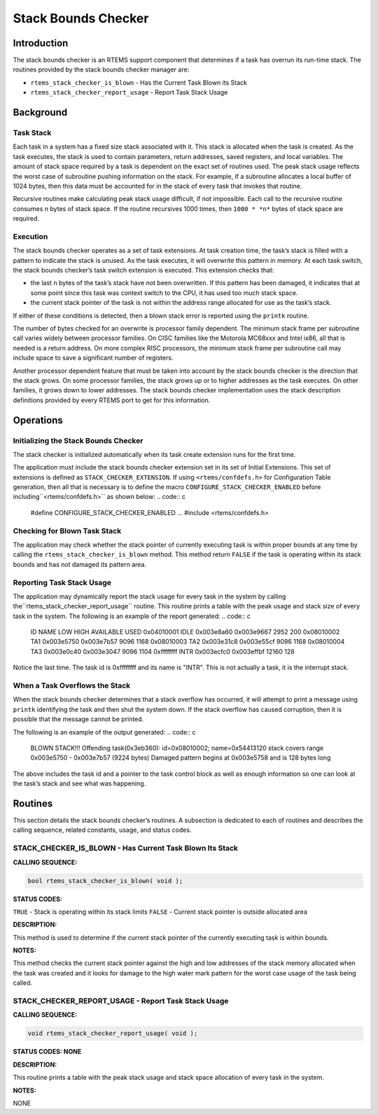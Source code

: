 Stack Bounds Checker
####################

Introduction
============

The stack bounds checker is an RTEMS support component that determines
if a task has overrun its run-time stack.  The routines provided
by the stack bounds checker manager are:

- ``rtems_stack_checker_is_blown`` - Has the Current Task Blown its Stack

- ``rtems_stack_checker_report_usage`` - Report Task Stack Usage

Background
==========

Task Stack
----------

Each task in a system has a fixed size stack associated with it.  This
stack is allocated when the task is created.  As the task executes, the
stack is used to contain parameters, return addresses, saved registers,
and local variables.  The amount of stack space required by a task
is dependent on the exact set of routines used.  The peak stack usage
reflects the worst case of subroutine pushing information on the stack.
For example, if a subroutine allocates a local buffer of 1024 bytes, then
this data must be accounted for in the stack of every task that invokes that
routine.

Recursive routines make calculating peak stack usage difficult, if not
impossible.  Each call to the recursive routine consumes *n* bytes
of stack space.  If the routine recursives 1000 times, then ``1000 * *n*`` bytes of stack space are required.

Execution
---------

The stack bounds checker operates as a set of task extensions.  At
task creation time, the task’s stack is filled with a pattern to
indicate the stack is unused.  As the task executes, it will overwrite
this pattern in memory.  At each task switch, the stack bounds checker’s
task switch extension is executed.  This extension checks that:

- the last ``n`` bytes of the task’s stack have
  not been overwritten.  If this pattern has been damaged, it
  indicates that at some point since this task was context
  switch to the CPU, it has used too much stack space.

- the current stack pointer of the task is not within
  the address range allocated for use as the task’s stack.

If either of these conditions is detected, then a blown stack
error is reported using the ``printk`` routine.

The number of bytes checked for an overwrite is processor family dependent.
The minimum stack frame per subroutine call varies widely between processor
families.  On CISC families like the Motorola MC68xxx and Intel ix86, all
that is needed is a return address.  On more complex RISC processors,
the minimum stack frame per subroutine call may include space to save
a significant number of registers.

Another processor dependent feature that must be taken into account by
the stack bounds checker is the direction that the stack grows.  On some
processor families, the stack grows up or to higher addresses as the
task executes.  On other families, it grows down to lower addresses.  The
stack bounds checker implementation uses the stack description definitions
provided by every RTEMS port to get for this information.

Operations
==========

Initializing the Stack Bounds Checker
-------------------------------------

The stack checker is initialized automatically when its task
create extension runs for the first time.

The application must include the stack bounds checker extension set
in its set of Initial Extensions.  This set of extensions is
defined as ``STACK_CHECKER_EXTENSION``.  If using ``<rtems/confdefs.h>``
for Configuration Table generation, then all that is necessary is
to define the macro ``CONFIGURE_STACK_CHECKER_ENABLED`` before including``<rtems/confdefs.h>`` as shown below:
.. code:: c

    #define CONFIGURE_STACK_CHECKER_ENABLED
    ...
    #include <rtems/confdefs.h>

Checking for Blown Task Stack
-----------------------------

The application may check whether the stack pointer of currently
executing task is within proper bounds at any time by calling
the ``rtems_stack_checker_is_blown`` method.  This
method return ``FALSE`` if the task is operating within its
stack bounds and has not damaged its pattern area.

Reporting Task Stack Usage
--------------------------

The application may dynamically report the stack usage for every task
in the system by calling the``rtems_stack_checker_report_usage`` routine.
This routine prints a table with the peak usage and stack size of
every task in the system.  The following is an example of the
report generated:
.. code:: c

    ID      NAME       LOW        HIGH     AVAILABLE      USED
    0x04010001  IDLE  0x003e8a60  0x003e9667       2952        200
    0x08010002  TA1   0x003e5750  0x003e7b57       9096       1168
    0x08010003  TA2   0x003e31c8  0x003e55cf       9096       1168
    0x08010004  TA3   0x003e0c40  0x003e3047       9096       1104
    0xffffffff  INTR  0x003ecfc0  0x003effbf      12160        128

Notice the last time.  The task id is 0xffffffff and its name is "INTR".
This is not actually a task, it is the interrupt stack.

When a Task Overflows the Stack
-------------------------------

When the stack bounds checker determines that a stack overflow has occurred,
it will attempt to print a message using ``printk`` identifying the
task and then shut the system down.  If the stack overflow has caused
corruption, then it is possible that the message cannot be printed.

The following is an example of the output generated:
.. code:: c

    BLOWN STACK!!! Offending task(0x3eb360): id=0x08010002; name=0x54413120
    stack covers range 0x003e5750 - 0x003e7b57 (9224 bytes)
    Damaged pattern begins at 0x003e5758 and is 128 bytes long

The above includes the task id and a pointer to the task control block as
well as enough information so one can look at the task’s stack and
see what was happening.

Routines
========

This section details the stack bounds checker’s routines.
A subsection is dedicated to each of routines
and describes the calling sequence, related constants, usage,
and status codes.

.. COMMENT: rtems_stack_checker_is_blown

STACK_CHECKER_IS_BLOWN - Has Current Task Blown Its Stack
---------------------------------------------------------

**CALLING SEQUENCE:**

.. code:: c

    bool rtems_stack_checker_is_blown( void );

**STATUS CODES:**

``TRUE`` - Stack is operating within its stack limits
``FALSE`` - Current stack pointer is outside allocated area

**DESCRIPTION:**

This method is used to determine if the current stack pointer
of the currently executing task is within bounds.

**NOTES:**

This method checks the current stack pointer against
the high and low addresses of the stack memory allocated when
the task was created and it looks for damage to the high water
mark pattern for the worst case usage of the task being called.

STACK_CHECKER_REPORT_USAGE - Report Task Stack Usage
----------------------------------------------------

**CALLING SEQUENCE:**

.. code:: c

    void rtems_stack_checker_report_usage( void );

**STATUS CODES: NONE**

**DESCRIPTION:**

This routine prints a table with the peak stack usage and stack space
allocation of every task in the system.

**NOTES:**

NONE

.. COMMENT: COPYRIGHT (c) 1988-2007.

.. COMMENT: On-Line Applications Research Corporation (OAR).

.. COMMENT: All rights reserved.

